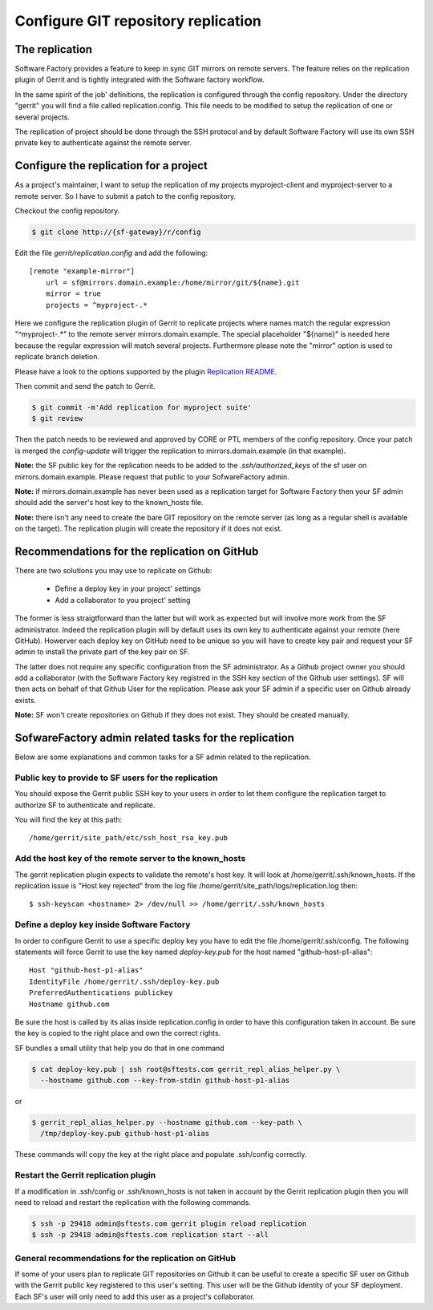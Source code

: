 Configure GIT repository replication
====================================

The replication
---------------

Software Factory provides a feature to keep in sync GIT mirrors on
remote servers. The feature relies on the replication plugin of Gerrit
and is tightly integrated with the Software factory workflow.

In the same spirit of the job' definitions, the replication is configured
through the config repository. Under the directory
"gerrit" you will find a file called replication.config. This file
needs to be modified to setup the replication of one or
several projects.

The replication of project should be done through the SSH protocol and
by default Software Factory will use its own SSH private key to
authenticate against the remote server.


Configure the replication for a project
---------------------------------------

As a project's maintainer, I want to setup the replication of my projects
myproject-client and myproject-server to a remote server. So I have to submit
a patch to the config repository.

Checkout the config repository.

.. code-block:: bash

 $ git clone http://{sf-gateway}/r/config

Edit the file *gerrit/replication.config* and add the following::

 [remote "example-mirror"]
     url = sf@mirrors.domain.example:/home/mirror/git/${name}.git
     mirror = true
     projects = ^myproject-.*

Here we configure the replication plugin of Gerrit to replicate projects
where names match the regular expression "^myproject-.*" to the remote
server mirrors.domain.example. The special placeholder "${name}" is needed here
because the regular expression will match several projects. Furthermore please
note the "mirror" option is used to replicate branch deletion.

Please have a look to the options supported by the plugin
`Replication README </r/plugins/replication/Documentation/config.html>`_.

Then commit and send the patch to Gerrit.

.. code-block:: bash

 $ git commit -m'Add replication for myproject suite'
 $ git review

Then the patch needs to be reviewed and approved by CORE or PTL members
of the config repository. Once your patch is merged the *config-update*
will trigger the replication to mirrors.domain.example (in that example).

**Note:** the SF public key for the replication needs to be added to
the *.ssh/authorized_keys* of the sf user on mirrors.domain.example. Please
request that public to your SofwareFactory admin.

**Note:** if mirrors.domain.example has never been used as a replication
target for Software Factory then your SF admin should add the server's
host key to the known_hosts file.

**Note:** there isn't any need to create the bare GIT repository on the
remote server (as long as a regular shell is available on the target). The
replication plugin will create the repository if it does not exist.


Recommendations for the replication on GitHub
---------------------------------------------

There are two solutions you may use to replicate on Github:

 * Define a deploy key in your project' settings
 * Add a collaborator to you project' setting

The former is less straigtforward than the latter but will work as
expected but will involve more work from the SF administrator. Indeed
the replication plugin will by default uses its own key to authenticate
against your remote (here GitHub). Howerver each deploy key on GitHub
need to be unique so you will have to create key pair and request your
SF admin to install the private part of the key pair on SF.

The latter does not require any specific configuration from
the SF administrator. As a Github project owner you should add a collaborator
(with the Software Factory key registred in the SSH key section of the
Github user settings). SF will then acts on behalf of that Github User for
the replication. Please ask your SF admin if a specific user on Github already
exists.

**Note:** SF won't create repositories on Github if they does not exist. They
should be created manually.


SofwareFactory admin related tasks for the replication
------------------------------------------------------

Below are some explanations and common tasks for a SF admin
related to the replication.


Public key to provide to SF users for the replication
.....................................................

You should expose the Gerrit public SSH key to your users
in order to let them configure the replication target to authorize
SF to authenticate and replicate.

You will find the key at this path::

 /home/gerrit/site_path/etc/ssh_host_rsa_key.pub


Add the host key of the remote server to the known_hosts
........................................................

The gerrit replication plugin expects to validate the remote's
host key. It will look at /home/gerrit/.ssh/known_hosts. If the
replication issue is "Host key rejected" from the log file
/home/gerrit/site_path/logs/replication.log then::

 $ ssh-keyscan <hostname> 2> /dev/null >> /home/gerrit/.ssh/known_hosts


Define a deploy key inside Software Factory
...........................................

In order to configure Gerrit to use a specific deploy key you have to
edit the file /home/gerrit/.ssh/config. The following statements
will force Gerrit to use the key named *deploy-key.pub* for
the host named "github-host-p1-alias"::

 Host "github-host-p1-alias"
 IdentityFile /home/gerrit/.ssh/deploy-key.pub
 PreferredAuthentications publickey
 Hostname github.com

Be sure the host is called by its alias inside replication.config in
order to have this configuration taken in account. Be sure the key is
copied to the right place and own the correct rights.

SF bundles a small utility that help you do that in one command

.. code-block:: bash

 $ cat deploy-key.pub | ssh root@sftests.com gerrit_repl_alias_helper.py \
   --hostname github.com --key-from-stdin github-host-p1-alias

or

.. code-block:: bash

 $ gerrit_repl_alias_helper.py --hostname github.com --key-path \
   /tmp/deploy-key.pub github-host-p1-alias

These commands will copy the key at the right place and populate
.ssh/config correctly.


Restart the Gerrit replication plugin
.....................................

If a modification in .ssh/config or .ssh/known_hosts is not taken
in account by the Gerrit replication plugin then you will need to
reload and restart the replication with the following commands.

.. code-block:: shell

 $ ssh -p 29418 admin@sftests.com gerrit plugin reload replication
 $ ssh -p 29418 admin@sftests.com replication start --all


General recommendations for the replication on GitHub
.....................................................

If some of your users plan to replicate GIT repositories on Github it
can be useful to create a specific SF user on Github with the Gerrit
public key registered to this user's setting. This user will
be the Github identity of your SF deployment. Each SF's user will
only need to add this user as a project's collaborator.

